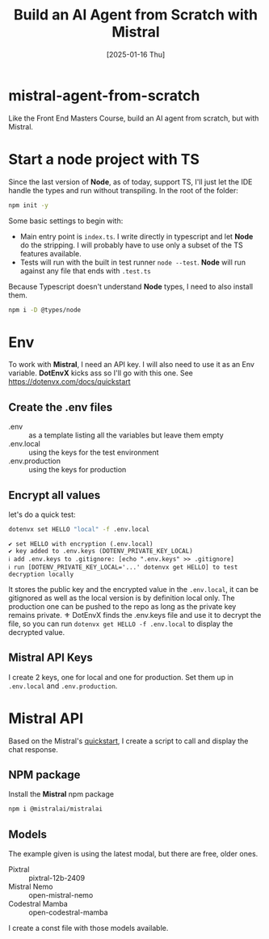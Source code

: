 #+title: Build an AI Agent from Scratch with Mistral
#+date: [2025-01-16 Thu]
#+startup: indent
#+property: header-args :results output
* mistral-agent-from-scratch
Like the Front End Masters Course, build an AI agent from scratch, but with
Mistral.
* Start a node project with TS
Since the last version of *Node*, as of today, support TS, I'll just let the IDE
handle the types and run without transpiling.
In the root of the folder:
#+begin_src bash
  npm init -y
#+end_src

Some basic settings to begin with:
- Main entry point is =index.ts=. I write directly in typescript and let *Node*
  do the stripping. I will probably have to use only a subset of the TS features
  available.
- Tests will run with the built in test runner ~node --test~.
  *Node* will run against any file that ends with =.test.ts=


Because Typescript doesn't understand *Node* types, I need to also install them.
#+name: install node types
#+begin_src bash
  npm i -D @types/node
#+end_src
* Env
To work with *Mistral*, I need an API key. I will also need to use it as an Env
variable. *DotEnvX* kicks ass so I'll go with this one.
See https://dotenvx.com/docs/quickstart
** Create the .env files
- .env :: as a template listing all the variables but leave them empty
- .env.local :: using the keys for the test environment
- .env.production :: using the keys for production
** Encrypt all values
let's do a quick test:
#+name: set env var
#+begin_src bash
  dotenvx set HELLO "local" -f .env.local
#+end_src

#+RESULTS: set env var
: ✔ set HELLO with encryption (.env.local)
: ✔ key added to .env.keys (DOTENV_PRIVATE_KEY_LOCAL)
: ℹ add .env.keys to .gitignore: [echo ".env.keys" >> .gitignore]
: ℹ run [DOTENV_PRIVATE_KEY_LOCAL='...' dotenvx get HELLO] to test decryption locally

It stores the public key and the encrypted value in the =.env.local=, it can be
gitignored as well as the local version is by definition local only.
The production one can be pushed to the repo as long as the private key remains
private.
⚜️ DotEnvX finds the .env.keys file and use it to decrypt the file, so you can
run ~dotenvx get HELLO -f .env.local~ to display the decrypted value.
** Mistral API Keys
I create 2 keys, one for local and one for production.
Set them up in =.env.local= and =.env.production=.
* Mistral API
Based on the Mistral's [[https://docs.mistral.ai/getting-started/quickstart/#getting-started-with-mistral-ai-api][quickstart]],
I create a script to call and display the chat response.
** NPM package
Install the *Mistral* npm package
#+name: install mistral packagge
#+begin_src bash
  npm i @mistralai/mistralai
#+end_src
** Models
The example given is using the latest modal, but there are free, older ones.
- Pixtral :: pixtral-12b-2409
- Mistral Nemo :: open-mistral-nemo
- Codestral Mamba :: open-codestral-mamba


I create a const file with those models available.

